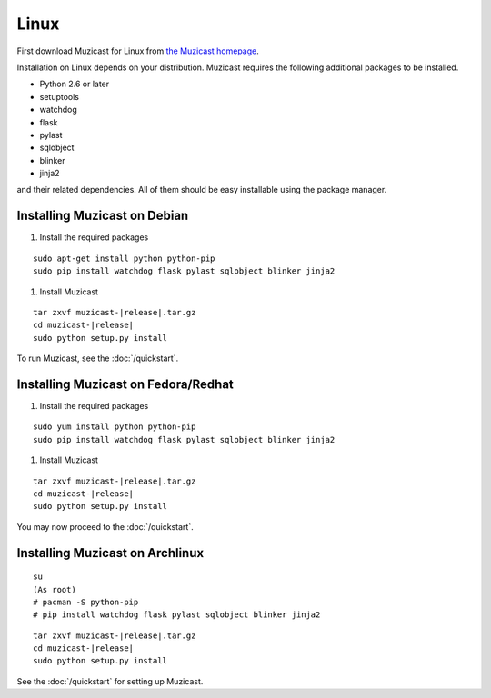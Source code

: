 Linux
=====

First download Muzicast for Linux from
`the Muzicast homepage <https://github.com/nikhilm/muzicast/downloads>`_.

Installation on Linux depends on your distribution.
Muzicast requires the following additional packages to
be installed.

* Python 2.6 or later
* setuptools
* watchdog
* flask
* pylast
* sqlobject
* blinker
* jinja2

and their related dependencies. All of them should be easy installable using
the package manager.

Installing Muzicast on Debian
--------------------------------

#. Install the required packages

.. parsed-literal::

    sudo apt-get install python python-pip
    sudo pip install watchdog flask pylast sqlobject blinker jinja2

#. Install Muzicast

.. parsed-literal::

    tar zxvf muzicast-|release|.tar.gz
    cd muzicast-|release|
    sudo python setup.py install

To run Muzicast, see the :doc:`/quickstart`.

Installing Muzicast on Fedora/Redhat
---------------------------------------

#. Install the required packages

.. parsed-literal::

    sudo yum install python python-pip
    sudo pip install watchdog flask pylast sqlobject blinker jinja2

#. Install Muzicast

.. parsed-literal::

    tar zxvf muzicast-|release|.tar.gz
    cd muzicast-|release|
    sudo python setup.py install

You may now proceed to the :doc:`/quickstart`.

Installing Muzicast on Archlinux
-----------------------------------

.. parsed-literal::

    su
    (As root)
    # pacman -S python-pip
    # pip install watchdog flask pylast sqlobject blinker jinja2

.. parsed-literal::
    
    tar zxvf muzicast-|release|.tar.gz
    cd muzicast-|release|
    sudo python setup.py install

See the :doc:`/quickstart` for setting up Muzicast.
